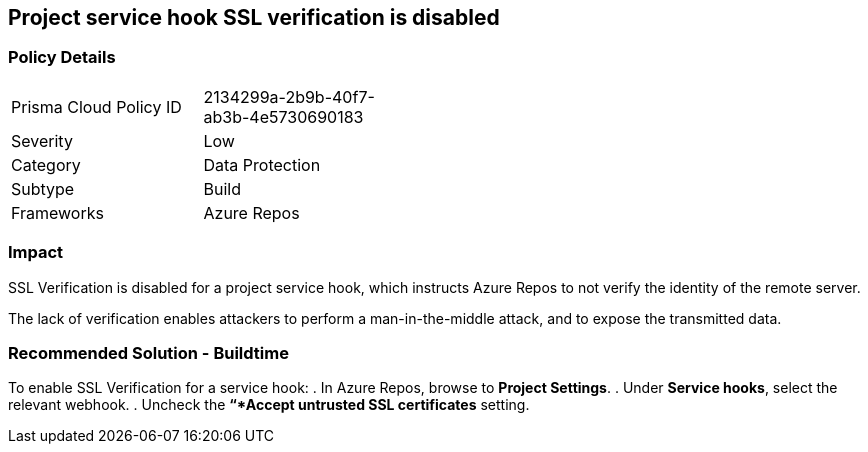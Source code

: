 == Project service hook SSL verification is disabled 

=== Policy Details 

[width=45%]
[cols="1,1"]
|=== 

|Prisma Cloud Policy ID 
|2134299a-2b9b-40f7-ab3b-4e5730690183 

|Severity
|Low
// add severity level

|Category
|Data Protection 
// add category+link

|Subtype
|Build
// add subtype-build/runtime

|Frameworks
|Azure Repos

|=== 

=== Impact
SSL Verification is disabled for a project service hook, which instructs Azure Repos to not verify the identity of the remote server.

The lack of verification enables attackers to perform a man-in-the-middle attack, and to expose the transmitted data.

=== Recommended Solution - Buildtime

[.task]

[.procedure]

To enable SSL Verification for a service hook:
. In Azure Repos, browse to *Project Settings*.
. Under *Service hooks*, select the relevant webhook.
. Uncheck the *“*Accept untrusted SSL certificates* setting.

